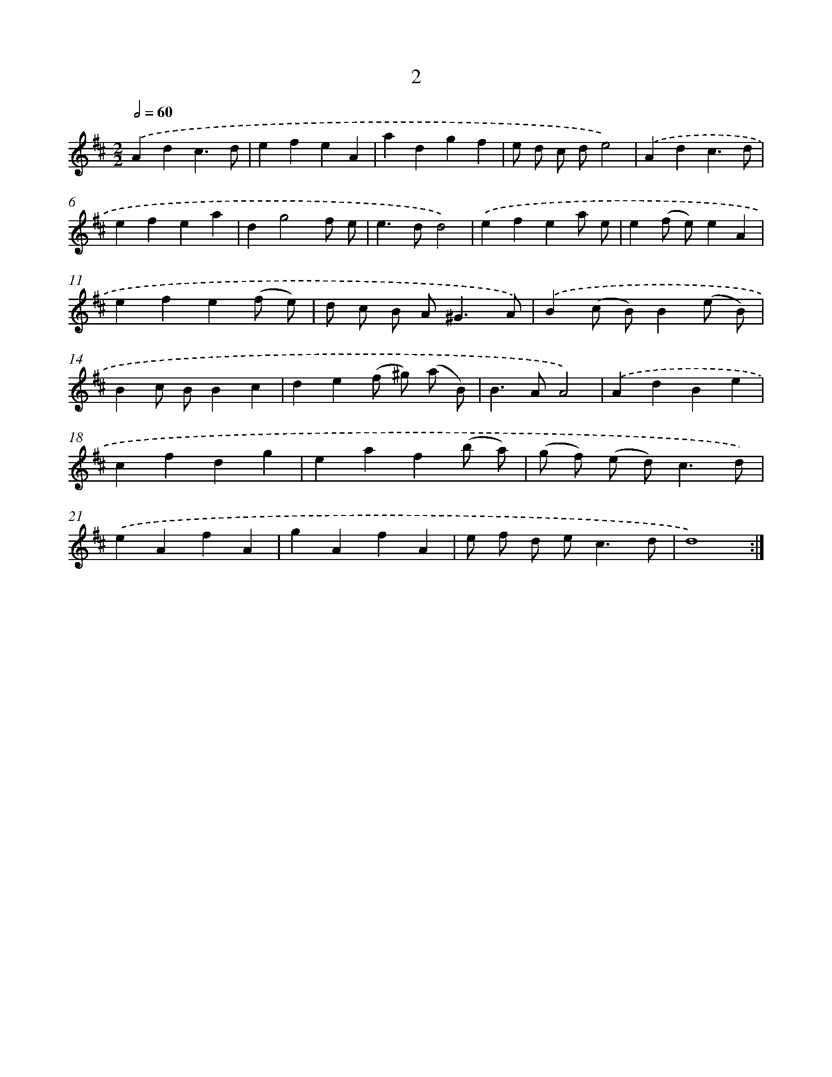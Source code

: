 X: 17933
T: 2
%%abc-version 2.0
%%abcx-abcm2ps-target-version 5.9.1 (29 Sep 2008)
%%abc-creator hum2abc beta
%%abcx-conversion-date 2018/11/01 14:38:18
%%humdrum-veritas 130776062
%%humdrum-veritas-data 2753964837
%%continueall 1
%%barnumbers 0
L: 1/4
M: 2/2
Q: 1/2=60
K: D clef=treble
.('Adc3/d/ |
efeA |
adgf |
e/ d/ c/ d/e2) |
.('Adc3/d/ |
efea |
dg2f/ e/ |
e>dd2) |
.('efea/ e/ |
e(f/ e/)eA |
efe(f/ e/) |
d/ c/ B/ A<^GA/) |
.('B(c/ B/)B(e/ B/) |
Bc/ B/Bc |
de(f/ ^g/) (a/ B/) |
B>AA2) |
.('AdBe |
cfdg |
eaf(b/ a/) |
(g/ f/) (e/ d<)cd/) |
.('eAfA |
gAfA |
e/ f/ d/ e<cd/ |
d4) :|]
